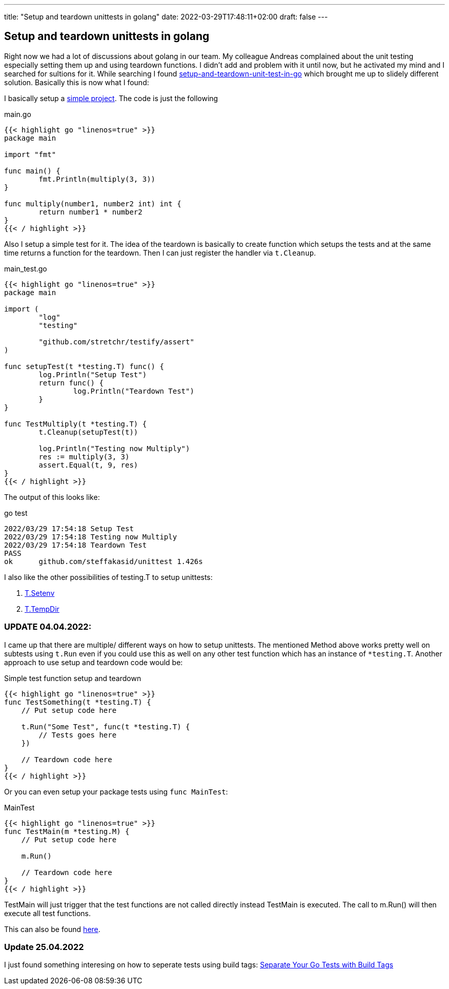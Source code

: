 ---
title: "Setup and teardown unittests in golang"
date: 2022-03-29T17:48:11+02:00
draft: false
---

== Setup and teardown unittests in golang

Right now we had a lot of discussions about golang in our team. My colleague Andreas complained about the unit testing especially setting them up and using teardown functions. I didn't add and problem with it until now, but he activated my mind and I searched for sultions for it. While searching I found link:https://medium.com/nerd-for-tech/setup-and-teardown-unit-test-in-go-bd6fa1b785cd[setup-and-teardown-unit-test-in-go] which brought me up to slidely different solution. Basically this is now what I found:

I basically setup a link:https://github.com/steffakasid/go-unittest[simple project]. The code is just the following

.main.go
[source,sh]
----
{{< highlight go "linenos=true" >}}
package main

import "fmt"

func main() {
	fmt.Println(multiply(3, 3))
}

func multiply(number1, number2 int) int {
	return number1 * number2
}
{{< / highlight >}}
----

Also I setup a simple test for it. The idea of the teardown is basically to create function which setups the tests and at the same time returns a function for the teardown. Then I can just register the handler via `t.Cleanup`.

.main_test.go
[source,golang]
----
{{< highlight go "linenos=true" >}}
package main

import (
	"log"
	"testing"

	"github.com/stretchr/testify/assert"
)

func setupTest(t *testing.T) func() {
	log.Println("Setup Test")
	return func() {
		log.Println("Teardown Test")
	}
}

func TestMultiply(t *testing.T) {
	t.Cleanup(setupTest(t))

	log.Println("Testing now Multiply")
	res := multiply(3, 3)
	assert.Equal(t, 9, res)
}
{{< / highlight >}}
----

The output of this looks like:

.go test
[source,sh]
----
2022/03/29 17:54:18 Setup Test
2022/03/29 17:54:18 Testing now Multiply
2022/03/29 17:54:18 Teardown Test
PASS
ok      github.com/steffakasid/unittest 1.426s
----

I also like the other possibilities of testing.T to setup unittests:

. link:https://pkg.go.dev/testing#T.Setenv[T.Setenv]
. link:https://pkg.go.dev/testing#T.TempDir[T.TempDir]

=== UPDATE 04.04.2022:

I came up that there are multiple/ different ways on how to setup unittests. The mentioned Method above works pretty well on subtests using `t.Run` even if you could use this as well on any other test function which has an instance of `*testing.T`. Another approach to use setup and teardown code would be:

.Simple test function setup and teardown
[source,golang]
----
{{< highlight go "linenos=true" >}}
func TestSomething(t *testing.T) {
    // Put setup code here

    t.Run("Some Test", func(t *testing.T) {
        // Tests goes here
    })

    // Teardown code here
}
{{< / highlight >}}
----

Or you can even setup your package tests using `func MainTest`:

.MainTest
[source,golang]
----
{{< highlight go "linenos=true" >}}
func TestMain(m *testing.M) {
    // Put setup code here

    m.Run()

    // Teardown code here
}
{{< / highlight >}}
----

TestMain will just trigger that the test functions are not called directly instead TestMain is executed. The call to m.Run() will then execute all test functions.

This can also be found link:https://pkg.go.dev/testing[here].

=== Update 25.04.2022

I just found something interesing on how to seperate tests using build tags:
link:https://mickey.dev/posts/go-build-tags-testing/[Separate Your Go Tests with Build Tags
]
